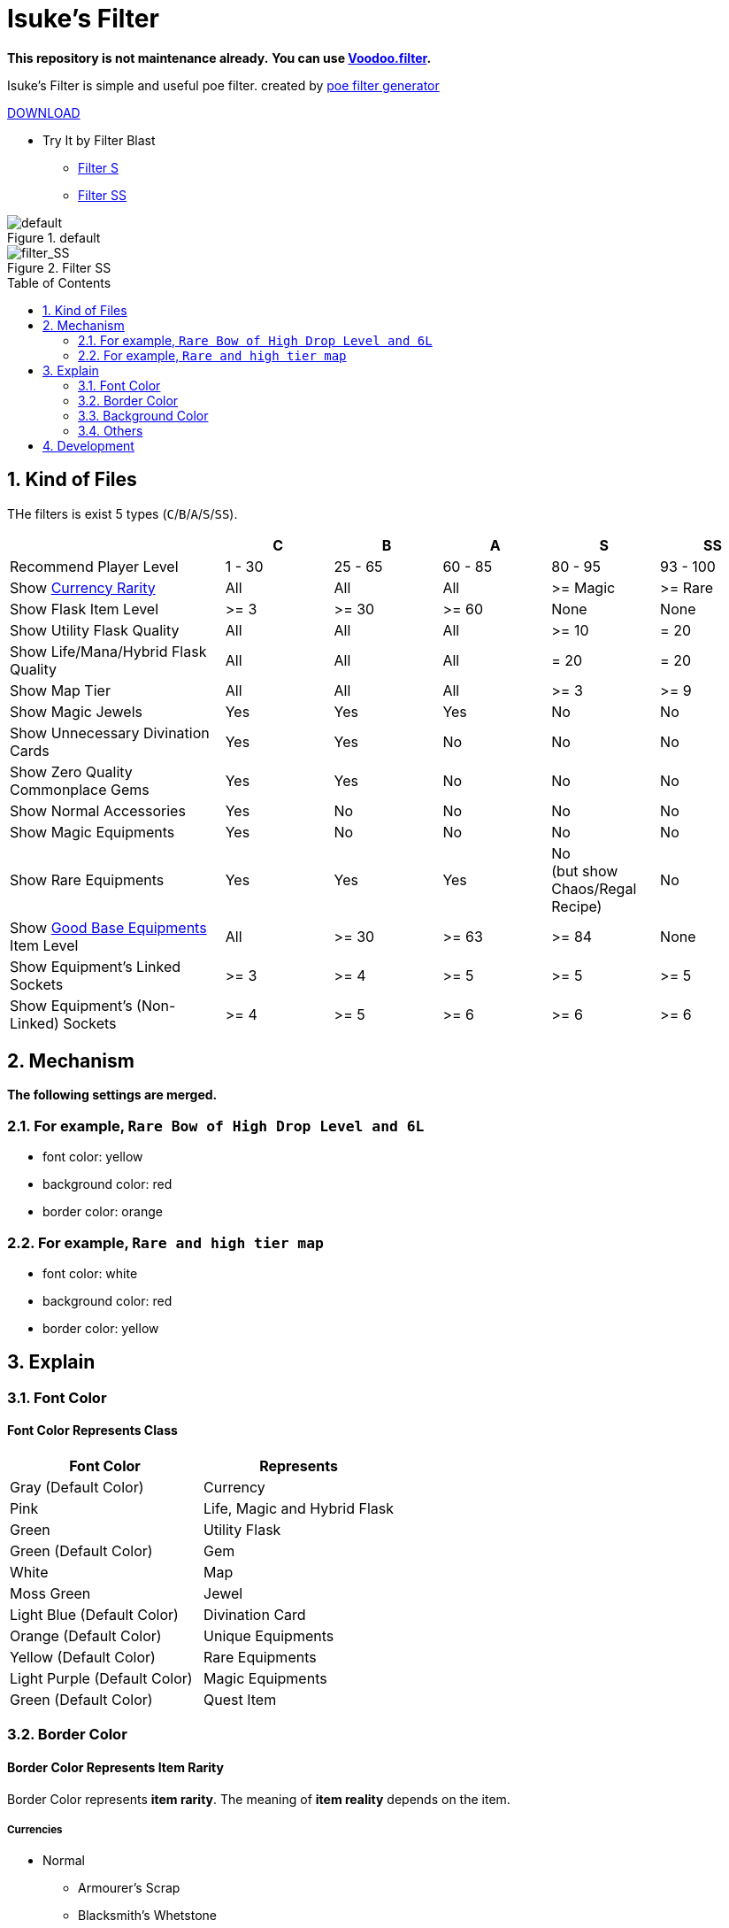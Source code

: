 :chapter-label:
:icons: font
:lang: en
:sectanchors:
:sectnums:
:sectnumlevels: 2
:toc: preamble
:toclevels: 2

= Isuke's Filter

**This repository is not maintenance already.**
**You can use link:https://github.com/isuke/voodoo.filter[Voodoo.filter].**

Isuke's Filter is simple and useful poe filter.
created by link:https://github.com/isuke/poe_filter_generator[poe filter generator]

link:https://github.com/isuke/isukes-filter/releases[DOWNLOAD]

* Try It by Filter Blast
** link:http://filterblast.oversoul.xyz/advanced/Template/10adp40[Filter S]
** link:http://filterblast.oversoul.xyz/advanced/Template/1djhs88[Filter SS]

.default
image::https://raw.githubusercontent.com/isuke/isukes-filter/images/filter_default.png[default]

.Filter SS
image::https://raw.githubusercontent.com/isuke/isukes-filter/images/filter_SS.png[filter_SS]

== Kind of Files

THe filters is exist 5 types (`C`/`B`/`A`/`S`/`SS`).

[cols="2,1,1,1,1,1", options="header"]
|===
|
| C
| B
| A
| S
| SS

| Recommend Player Level
| 1 - 30
| 25 - 65
| 60 - 85
| 80 - 95
| 93 - 100

| Show link:#currencies[Currency Rarity]
| [green]#All#
| [green]#All#
| [green]#All#
| >= Magic
| >= Rare

| Show Flask Item Level
| >= 3
| >= 30
| >= 60
| [red]#None#
| [red]#None#

| Show Utility Flask Quality
| [green]#All#
| [green]#All#
| [green]#All#
| >= 10
| = 20

| Show Life/Mana/Hybrid Flask Quality
| [green]#All#
| [green]#All#
| [green]#All#
| = 20
| = 20

| Show Map Tier
| [green]#All#
| [green]#All#
| [green]#All#
| >= 3
| >= 9

| Show Magic Jewels
| [green]#Yes#
| [green]#Yes#
| [green]#Yes#
| [red]#No#
| [red]#No#

| Show Unnecessary Divination Cards
| [green]#Yes#
| [green]#Yes#
| [red]#No#
| [red]#No#
| [red]#No#

| Show Zero Quality Commonplace Gems
| [green]#Yes#
| [green]#Yes#
| [red]#No#
| [red]#No#
| [red]#No#

| Show Normal Accessories
| [green]#Yes#
| [red]#No#
| [red]#No#
| [red]#No#
| [red]#No#

| Show Magic Equipments
| [green]#Yes#
| [red]#No#
| [red]#No#
| [red]#No#
| [red]#No#

| Show Rare Equipments
| [green]#Yes#
| [green]#Yes#
| [green]#Yes#
| [red]#No# +
(but show Chaos/Regal Recipe)
| [red]#No#

| Show link:#other-background-color-represents-kind-of-items[Good Base Equipments] Item Level
| [green]#All#
| >= 30
| >= 63
| >= 84
| [red]#None#

| Show Equipment's Linked Sockets
| >= 3
| >= 4
| >= 5
| >= 5
| >= 5

| Show Equipment's (Non-Linked) Sockets
| >= 4
| >= 5
| >= 6
| >= 6
| >= 6
|===

== Mechanism

**The following settings are merged.**

=== For example, `Rare Bow of High Drop Level and 6L`
* font color: yellow
* background color: red
* border color: orange

=== For example, `Rare and high tier map`
* font color: white
* background color: red
* border color: yellow

== Explain

=== Font Color

==== Font Color Represents Class

[cols="1,1", options="header"]
|===
| Font Color
| Represents

| Gray (Default Color)
| Currency

| Pink
| Life, Magic and Hybrid Flask

| Green
| Utility Flask

| Green (Default Color)
| Gem

| White
| Map

| Moss Green
| Jewel

| Light Blue (Default Color)
| Divination Card

| Orange (Default Color)
| Unique Equipments

| Yellow (Default Color)
| Rare Equipments

| Light Purple (Default Color)
| Magic Equipments

| Green (Default Color)
| Quest Item
|===

=== Border Color

==== Border Color Represents Item Rarity

Border Color represents *item rarity*.
The meaning of *item reality* depends on the item.

===== Currencies

* Normal
** Armourer's Scrap
** Blacksmith's Whetstone
** Scroll Fragment
** Scroll of Wisdom
** Portal Scroll
* Magic
** Alteration Shard
** Transmutation Shard
** Orb of Transmutation
** Orb of Augmentation
** Orb of Alteration
** Orb of Chance
** Chromatic Orb
* Rare
** Jeweller's Orb
** Alchemy Shard
** Chaos Shard
** Regal Shard
** Glassblower's Bauble
** Cartographer's Chisel
** Gemcutter's Prism
** Orb of Alchemy
** Chaos Orb
** Blessed Orb
** Orb of Scouring
** Orb of Fusing
** Orb of Regret
** Vaal Orb
** Perandus Coin
** Regal Orb
* Unique
** Mirror Shard
** Exalted Shard
** Annulment Shard
** Orb of Annulment
** Divine Orb
** Exalted Orb
** Mirror of Kalandra
** Albino Rhoa Feather

===== Gems

* Rare
** Vaal Gems
** Added Chaos Damage
** Detonate Mines
** Portal
* Unique
** Enhance
** Enlighten
** Empower

===== Flasks

Rarity.

===== Jewels

Rarity.

===== Divinations

Value when selling.

===== Equipments

* Magic Color
**  RGB Sockets (for Chromatic Orb)
* Rare Color
**  6S (for Jeweller's Orb)
* Purple
**  3L or more(`C` filter only)
**  4L or more(`B` filter only)
* Unique Color
**  5L
**  6L

=== Background Color

==== Red/Yellow Background Color Represents Quality/Tier

[cols="1,1,1", options="header"]
|===
| Background Color
| Class
| Represents

| Yellow
| Flask/Gem
| Middle Quality (1-9)

| Rad
| Flask/Gem
| High Quality (10-20)

| Yellow
| Map
| Middle Tier

| Rad
| Map
| High Tier
|===

==== Other Background Color Represents Kind of Items

[cols="1,1", options="header"]
|===
| Background Color
| Represents

| Light Red
| Accessory

| Red
| Good Accessory

| Green
| Good DPS Weapon

| Green
| Good Critical Dagger

| Moss Green
| Good STR Armour

| Moss Green
| Good DEX Armour

| Moss Green
| Good INT Armour

| Dark Blue
| Special Gear

| Dark Blue
| Special Accessory

| Dark Green
| Labyrinth Items

| Brown
| Atlas Items

| Light Blue Purple
| Oriath Items

| Blue Purple Shaper
| Items

| Dark Blue Purple
| Elder Items

| Purple
| Prophecy Items

| Blue Purple
| Essence Items

| Dark Brown
| Breach Items

| Light Moss Green
| Harbinger Items

| Dark Yellow
| Abyss Items

| Light Brown
| Bestiary Items

| Red
| Incursion Items

| Dark Blue
| Delve Items
|===

* GoodAccessory
** Amber Amulet
** Jade Amulet
** Lapis Amulet
** Agate Amulet
** Citrine Amulet
** Turquoise Amulet
** Onyx Amulet
** Rustic Sash
** Heavy Belt
** Leather Belt
** Coral Ring
** Diamond Ring
** Two-Stone Ring
** Prismatic Ring
* Good DPS Weapon
** Despot Axe
** Siege Axe
** Harbinger Bow
** Gemini Claw
** Imperial Claw
** Demon Dagger
** Ambusher
** Skean
** Coronal Maul
** Exquisite Blade
** Spiraled Foil
** Jewelled Foil
** Harpy Rapier
* Good Critical Dagger
** Copper Kris
** Golden Kris
* Good STR Armour
** Pinnacle Tower Shield
** Astral Plate
* Good DEX Armour
** Assassin's Garb
* Good INT Armour
** Vaal Regalia
** Saintly Chainmail
** Sorcerer Boots
** Sorcerer Gloves
** Titanium Spirit Shield
** Harmonic Spirit Shield
** Fossilised Spirit Shield
* Special Gear
** Two-Toned Boots
** Spiked Gloves
** Gripped Gloves
** Fingerless Silk Gloves
** Crystal Belt
** Sacrificial Garb
** Bone Helmet
* Special Accessory
** Marble Amulet
** Blue Pearl Amulet
** Vanguard Belt
** Opal Ring
** Steel Ring

=== Others

==== Chisel Recipe

Hammer for Cartographer's Chisel displayed small and light red.

==== Chaos/Regal Recipe (`S` filter only)

Chaos/Regal Recipe Item displayed small and light blue.

== Development

----
bundle install
poe_filter_generator generate filter.ru . aliases.yml
----
